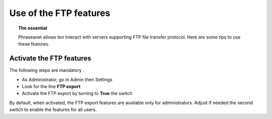 Use of the FTP features
=======================

.. topic:: The essential

  Phraseanet allows ton interact with servers supporting FTP file transfer
  protocol.
  Here are some tips to use these features.

Activate the FTP features
-------------------------

The following steps are mandatory .

* As Administrator, go in Admin then Settings
* Look for the line **FTP export**
* Activate the FTP export by turning to **True** the switch

.. image:: ../../images/Faq-activer-ftp0.jpg
    :align: center

By default, when activated, the FTP export features are available only for
administrators. Adjust if needed the second switch to enable the features for
all users.

